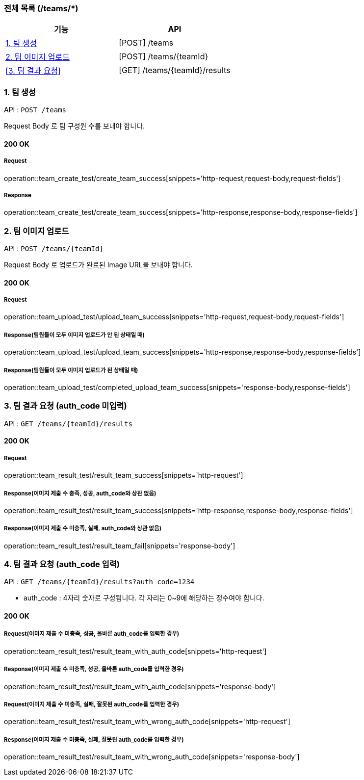 === 전체 목록 (/teams/*)
[cols=2*]
|===
| 기능 | API

| <<1. 팀 생성>> | [POST] /teams
| <<2. 팀 이미지 업로드>> | [POST] /teams/{teamId}
| <<3. 팀 결과 요청>> | [GET] /teams/{teamId}/results

|===

=== 1. 팀 생성

API : `POST /teams`

Request Body 로 팀 구성원 수를 보내야 합니다.

==== 200 OK

===== Request

operation::team_create_test/create_team_success[snippets='http-request,request-body,request-fields']

===== Response

operation::team_create_test/create_team_success[snippets='http-response,response-body,response-fields']

=== 2. 팀 이미지 업로드

API : `POST /teams/{teamId}`

Request Body 로 업로드가 완료된 Image URL을 보내야 합니다.

==== 200 OK

===== Request

operation::team_upload_test/upload_team_success[snippets='http-request,request-body,request-fields']

===== Response(팀원들이 모두 이미지 업로드가 안 된 상태일 때)

operation::team_upload_test/upload_team_success[snippets='http-response,response-body,response-fields']

===== Response(팀원들이 모두 이미지 업로드가 된 상태일 때)

operation::team_upload_test/completed_upload_team_success[snippets='response-body,response-fields']

=== 3. 팀 결과 요청 (auth_code 미입력)

API : `GET /teams/{teamId}/results`

==== 200 OK

===== Request

operation::team_result_test/result_team_success[snippets='http-request']

===== Response(이미지 제출 수 충족, 성공, auth_code와 상관 없음)

operation::team_result_test/result_team_success[snippets='http-response,response-body,response-fields']

===== Response(이미지 제출 수 미충족, 실패, auth_code와 상관 없음)

operation::team_result_test/result_team_fail[snippets='response-body']

=== 4. 팀 결과 요청 (auth_code 입력)

API : `GET /teams/{teamId}/results?auth_code=1234`

- auth_code : 4자리 숫자로 구성됩니다. 각 자리는 0~9에 해당하는 정수여야 합니다.

==== 200 OK

===== Request(이미지 제출 수 미충족, 성공, 올바른 auth_code를 입력한 경우)

operation::team_result_test/result_team_with_auth_code[snippets='http-request']


===== Response(이미지 제출 수 미충족, 성공, 올바른 auth_code를 입력한 경우)

operation::team_result_test/result_team_with_auth_code[snippets='response-body']


===== Request(이미지 제출 수 미충족, 실패, 잘못된 auth_code를 입력한 경우)

operation::team_result_test/result_team_with_wrong_auth_code[snippets='http-request']

===== Response(이미지 제출 수 미충족, 실패, 잘못된 auth_code를 입력한 경우)

operation::team_result_test/result_team_with_wrong_auth_code[snippets='response-body']
